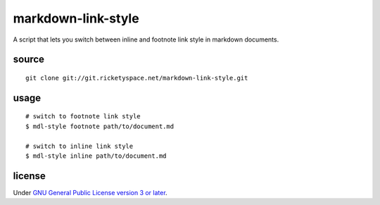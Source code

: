 markdown-link-style
===================

A script that lets you switch between inline and footnote link style
in markdown documents.

source
------

::

   git clone git://git.ricketyspace.net/markdown-link-style.git

usage
-----

::

   # switch to footnote link style
   $ mdl-style footnote path/to/document.md

   # switch to inline link style
   $ mdl-style inline path/to/document.md

license
-------

Under `GNU General Public License version 3 or later`__.

.. _gplv3: https://www.gnu.org/licenses/gpl-3.0-standalone.html
__ gplv3_
